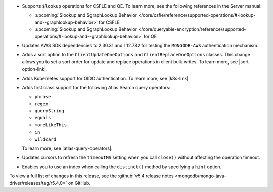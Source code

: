 - Supports ``$lookup`` operations for CSFLE and QE. To learn more, see the following
  references in the Server manual:

  - :upcoming:`$lookup and $graphLookup Behavior </core/csfle/reference/supported-operations/#-lookup-and--graphlookup-behavior>` for CSFLE
  - :upcoming:`$lookup and $graphLookup Behavior </core/queryable-encryption/reference/supported-operations/#-lookup-and--graphlookup-behavior>` for QE

- Updates AWS SDK dependencies to 2.30.31 and 1.12.782 for testing the
  ``MONGODB-AWS`` authentication mechanism.

- Adds a sort option to the ``ClientUpdateOneOptions`` and
  ``ClientReplaceOneOptions`` classes. This change allows you to set a
  sort order for update and replace operations in client bulk writes.
  To learn more, see |sort-option-link|.

- Adds Kubernetes support for OIDC authentication. To learn more, see |k8s-link|.

- Adds first class support for the following Atlas Search query operators:
  
  - ``phrase``
  
  - ``regex``
  
  - ``queryString``
  
  - ``equals``
  
  - ``moreLikeThis``
  
  - ``in``
  
  - ``wildcard``
  
  To learn more, see |atlas-query-operators|.

- Updates cursors to refresh the ``timeoutMS`` setting when you call ``close()`` without affecting
  the operation timeout.

- Enables you to use an index when calling the ``distinct()`` method by specifying a
  ``hint`` option.

To view a full list of changes in this release, see the
:github:`v5.4 release notes <mongodb/mongo-java-driver/releases/tag/r5.4.0>` 
on GitHub.
